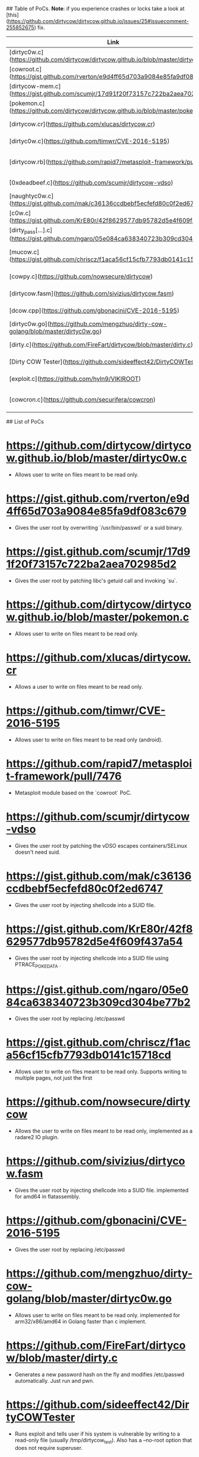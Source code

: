 ## Table of PoCs.
**Note**: if you experience crashes or locks take a look at [this](https://github.com/dirtycow/dirtycow.github.io/issues/25#issuecomment-255852675) fix.

| Link | Usage | Description | Family |
|---|---|---|---|---|---|---|
| [dirtyc0w.c](https://github.com/dirtycow/dirtycow.github.io/blob/master/dirtyc0w.c) | `./dirtyc0w file content` | Read-only write | /proc/self/mem |
| [cowroot.c](https://gist.github.com/rverton/e9d4ff65d703a9084e85fa9df083c679) | `./cowroot` | SUID-based root | /proc/self/mem |
| [dirtycow-mem.c](https://gist.github.com/scumjr/17d91f20f73157c722ba2aea702985d2) | `./dirtycow-mem` | libc-based root | /proc/self/mem |
| [pokemon.c](https://github.com/dirtycow/dirtycow.github.io/blob/master/pokemon.c) | `./d file content` | Read-only write | PTRACE_POKEDATA |
| [dirtycow.cr](https://github.com/xlucas/dirtycow.cr) | `dirtycow --target --string --offset` | Read-only write | /proc/self/mem |
| [dirtyc0w.c](https://github.com/timwr/CVE-2016-5195) | `./dirtycow file content` | Read-only write (Android) | /proc/self/mem |
| [dirtycow.rb](https://github.com/rapid7/metasploit-framework/pull/7476) | `use exploit/linux/local/dirtycow` and `run` | SUID-based root | /proc/self/mem |
| [0xdeadbeef.c](https://github.com/scumjr/dirtycow-vdso) | `./0xdeadbeef` | vDSO-based root | PTRACE_POKEDATA |
| [naughtyc0w.c](https://gist.github.com/mak/c36136ccdbebf5ecfefd80c0f2ed6747) | `./c0w suid` | SUID-based root | /proc/self/mem |
| [c0w.c](https://gist.github.com/KrE80r/42f8629577db95782d5e4f609f437a54) | `./c0w` | SUID-based root | PTRACE_POKEDATA|
| [dirty_pass[...].c](https://gist.github.com/ngaro/05e084ca638340723b309cd304be77b2) | `./dirty_passwd_adjust_cow` | /etc/passwd based root | /proc/self/mem |
| [mucow.c](https://gist.github.com/chriscz/f1aca56cf15cfb7793db0141c15718cd) | `./mucow destination < payload.exe` | Read-only write (multi page) | PTRACE_POKEDATA |
| [cowpy.c](https://github.com/nowsecure/dirtycow) | `r2pm -i dirtycow` | Read-only write (radare2) | /proc/self/mem |
| [dirtycow.fasm](https://github.com/sivizius/dirtycow.fasm) | `./main` | SUID-based root | /proc/self/mem |
| [dcow.cpp](https://github.com/gbonacini/CVE-2016-5195) | `./dcow` | /etc/passwd based root | /proc/self/mem |
| [dirtyc0w.go](https://github.com/mengzhuo/dirty-cow-golang/blob/master/dirtyc0w.go) | `go run dirtyc0w.go -f=file -c=content` | Read-only write | /proc/self/mem |
| [dirty.c](https://github.com/FireFart/dirtycow/blob/master/dirty.c) | `./dirty` | /etc/passwd based root | PTRACE_POKEDATA |
| [Dirty COW Tester](https://github.com/sideeffect42/DirtyCOWTester) | `make && ./bin/dct` | Read-only write | /proc/self/mem |
| [exploit.c](https://github.com/hyln9/VIKIROOT) | `./exploit` | vDSO-based root (Android) | PTRACE_POKEDATA |
| [cowcron.c](https://github.com/securifera/cowcron) | `./cowcron` | /etc/cron.hourly based root (RHEL) | PTRACE_POKEDATA |


## List of PoCs
* https://github.com/dirtycow/dirtycow.github.io/blob/master/dirtyc0w.c
  * Allows user to write on files meant to be read only.
* https://gist.github.com/rverton/e9d4ff65d703a9084e85fa9df083c679
  * Gives the user root by overwriting `/usr/bin/passwd` or a suid binary.
* https://gist.github.com/scumjr/17d91f20f73157c722ba2aea702985d2
  * Gives the user root by patching libc's getuid call and invoking `su`.
* https://github.com/dirtycow/dirtycow.github.io/blob/master/pokemon.c
  * Allows user to write on files meant to be read only.
* https://github.com/xlucas/dirtycow.cr
  * Allows a user to write on files meant to be read only.
* https://github.com/timwr/CVE-2016-5195
  * Allows user to write on files meant to be read only (android).
* https://github.com/rapid7/metasploit-framework/pull/7476
  * Metasploit module based on the `cowroot` PoC.
* https://github.com/scumjr/dirtycow-vdso
  * Gives the user root by patching the vDSO escapes containers/SELinux doesn't need suid.
* https://gist.github.com/mak/c36136ccdbebf5ecfefd80c0f2ed6747
  * Gives the user root by injecting shellcode into a SUID file.
* https://gist.github.com/KrE80r/42f8629577db95782d5e4f609f437a54
  * Gives the user root by injecting shellcode into a SUID file using PTRACE_POKEDATA .
* https://gist.github.com/ngaro/05e084ca638340723b309cd304be77b2
  * Gives the user root by replacing /etc/passwd
* https://gist.github.com/chriscz/f1aca56cf15cfb7793db0141c15718cd
  * Allows user to write on files meant to be read only. Supports writing to multiple pages, not just the first
* https://github.com/nowsecure/dirtycow
  * Allows the user to write on files meant to be read only, implemented as a radare2 IO plugin.
* https://github.com/sivizius/dirtycow.fasm
  * Gives the user root by injecting shellcode into a SUID file. implemented for amd64 in flatassembly.
* https://github.com/gbonacini/CVE-2016-5195
  * Gives the user root by replacing /etc/passwd
* https://github.com/mengzhuo/dirty-cow-golang/blob/master/dirtyc0w.go
  * Allows user to write on files meant to be read only. implemented for arm32/x86/amd64 in Golang faster than c implement.
* https://github.com/FireFart/dirtycow/blob/master/dirty.c
  * Generates a new password hash on the fly and modifies /etc/passwd automatically. Just run and pwn.
* https://github.com/sideeffect42/DirtyCOWTester
  * Runs exploit and tells user if his system is vulnerable by writing to a read-only file (usually /tmp/dirtycow_test). Also has a --no-root option that does not require superuser.
* https://github.com/hyln9/VIKIROOT
  * Android M temporal root with SELinux bypass via the vDSO injection approach.
* https://github.com/securifera/cowcron
  * Overwrites comment line in cron.hourly script with user defined script to gain root.